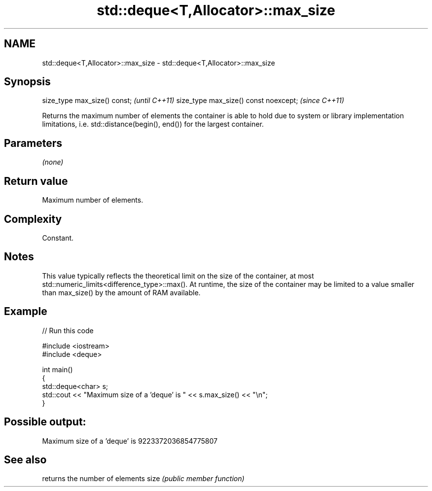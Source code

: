 .TH std::deque<T,Allocator>::max_size 3 "2020.03.24" "http://cppreference.com" "C++ Standard Libary"
.SH NAME
std::deque<T,Allocator>::max_size \- std::deque<T,Allocator>::max_size

.SH Synopsis

size_type max_size() const;           \fI(until C++11)\fP
size_type max_size() const noexcept;  \fI(since C++11)\fP

Returns the maximum number of elements the container is able to hold due to system or library implementation limitations, i.e. std::distance(begin(), end()) for the largest container.

.SH Parameters

\fI(none)\fP

.SH Return value

Maximum number of elements.

.SH Complexity

Constant.

.SH Notes

This value typically reflects the theoretical limit on the size of the container, at most std::numeric_limits<difference_type>::max(). At runtime, the size of the container may be limited to a value smaller than max_size() by the amount of RAM available.

.SH Example


// Run this code

  #include <iostream>
  #include <deque>

  int main()
  {
      std::deque<char> s;
      std::cout << "Maximum size of a 'deque' is " << s.max_size() << "\\n";
  }

.SH Possible output:

  Maximum size of a 'deque' is 9223372036854775807


.SH See also


     returns the number of elements
size \fI(public member function)\fP




